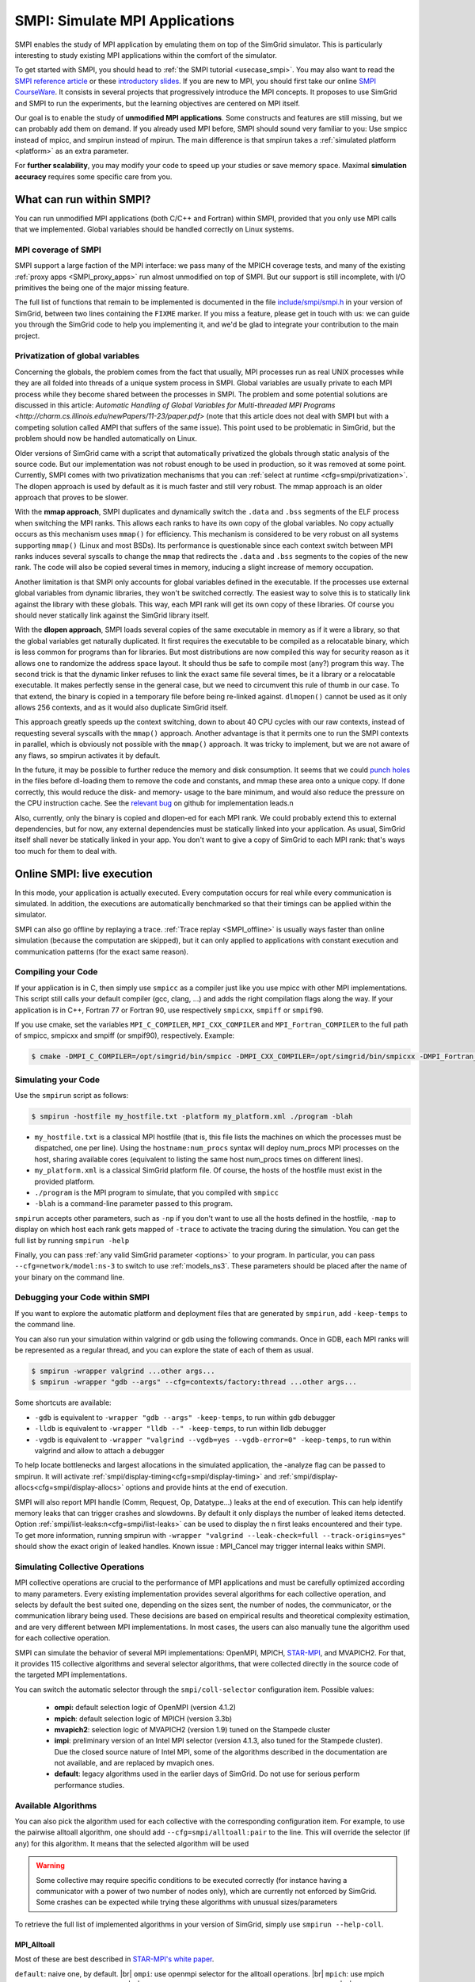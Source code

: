 .. _SMPI_doc:

===============================
SMPI: Simulate MPI Applications
===============================

.. raw:: html

   <object id="TOC" data="graphical-toc.svg" type="image/svg+xml"></object>
   <script>
   window.onload=function() { // Wait for the SVG to be loaded before changing it
     var elem=document.querySelector("#TOC").contentDocument.getElementById("SMPIBox")
     elem.style="opacity:0.93999999;fill:#ff0000;fill-opacity:0.1";
     elem.style="opacity:0.93999999;fill:#ff0000;fill-opacity:0.1;stroke:#000000;stroke-width:0.35277778;stroke-linecap:round;stroke-linejoin:round;stroke-miterlimit:4;stroke-dasharray:none;stroke-dashoffset:0;stroke-opacity:1";
   }
   </script>
   <br/>
   <br/>

SMPI enables the study of MPI application by emulating them on top of
the SimGrid simulator. This is particularly interesting to study
existing MPI applications within the comfort of the simulator.

To get started with SMPI, you should head to :ref:`the SMPI tutorial
<usecase_smpi>`. You may also want to read the `SMPI reference
article <https://hal.inria.fr/hal-01415484>`_ or these `introductory
slides <http://simgrid.org/tutorials/simgrid-smpi-101.pdf>`_.  If you
are new to MPI, you should first take our online `SMPI CourseWare
<https://simgrid.github.io/SMPI_CourseWare/>`_. It consists in several
projects that progressively introduce the MPI concepts. It proposes to
use SimGrid and SMPI to run the experiments, but the learning
objectives are centered on MPI itself.

Our goal is to enable the study of **unmodified MPI applications**.
Some constructs and features are still missing, but we can probably
add them on demand.  If you already used MPI before, SMPI should sound
very familiar to you: Use smpicc instead of mpicc, and smpirun instead
of mpirun. The main difference is that smpirun takes a :ref:`simulated
platform <platform>` as an extra parameter.

For **further scalability**, you may modify your code to speed up your
studies or save memory space.  Maximal **simulation accuracy**
requires some specific care from you.

-------------------------
What can run within SMPI?
-------------------------

You can run unmodified MPI applications (both C/C++ and Fortran) within
SMPI, provided that you only use MPI calls that we implemented. Global
variables should be handled correctly on Linux systems.

....................
MPI coverage of SMPI
....................

SMPI support a large faction of the MPI interface: we pass many of the MPICH coverage tests, and many of the existing
:ref:`proxy apps <SMPI_proxy_apps>` run almost unmodified on top of SMPI. But our support is still incomplete, with I/O
primitives the being one of the major missing feature.

The full list of functions that remain to be implemented is documented in the file `include/smpi/smpi.h
<https://framagit.org/simgrid/simgrid/tree/master/include/smpi/smpi.h>`_ in your version of SimGrid, between two lines
containing the ``FIXME`` marker. If you miss a feature, please get in touch with us: we can guide you through the SimGrid
code to help you implementing it, and we'd be glad to integrate your contribution to the main project.

.. _SMPI_what_globals:

.................................
Privatization of global variables
.................................

Concerning the globals, the problem comes from the fact that usually,
MPI processes run as real UNIX processes while they are all folded
into threads of a unique system process in SMPI. Global variables are
usually private to each MPI process while they become shared between
the processes in SMPI.  The problem and some potential solutions are
discussed in this article: `Automatic Handling of Global Variables for
Multi-threaded MPI Programs
<http://charm.cs.illinois.edu/newPapers/11-23/paper.pdf>` (note that
this article does not deal with SMPI but with a competing solution
called AMPI that suffers of the same issue).  This point used to be
problematic in SimGrid, but the problem should now be handled
automatically on Linux.

Older versions of SimGrid came with a script that automatically
privatized the globals through static analysis of the source code. But
our implementation was not robust enough to be used in production, so
it was removed at some point. Currently, SMPI comes with two
privatization mechanisms that you can :ref:`select at runtime
<cfg=smpi/privatization>`.  The dlopen approach is used by
default as it is much faster and still very robust.  The mmap approach
is an older approach that proves to be slower.

With the **mmap approach**, SMPI duplicates and dynamically switch the
``.data`` and ``.bss`` segments of the ELF process when switching the
MPI ranks. This allows each ranks to have its own copy of the global
variables.  No copy actually occurs as this mechanism uses ``mmap()``
for efficiency. This mechanism is considered to be very robust on all
systems supporting ``mmap()`` (Linux and most BSDs). Its performance
is questionable since each context switch between MPI ranks induces
several syscalls to change the ``mmap`` that redirects the ``.data``
and ``.bss`` segments to the copies of the new rank. The code will
also be copied several times in memory, inducing a slight increase of
memory occupation.

Another limitation is that SMPI only accounts for global variables
defined in the executable. If the processes use external global
variables from dynamic libraries, they won't be switched
correctly. The easiest way to solve this is to statically link against
the library with these globals. This way, each MPI rank will get its
own copy of these libraries. Of course you should never statically
link against the SimGrid library itself.

With the **dlopen approach**, SMPI loads several copies of the same
executable in memory as if it were a library, so that the global
variables get naturally duplicated. It first requires the executable
to be compiled as a relocatable binary, which is less common for
programs than for libraries. But most distributions are now compiled
this way for security reason as it allows one to randomize the address
space layout. It should thus be safe to compile most (any?) program
this way.  The second trick is that the dynamic linker refuses to link
the exact same file several times, be it a library or a relocatable
executable. It makes perfectly sense in the general case, but we need
to circumvent this rule of thumb in our case. To that extend, the
binary is copied in a temporary file before being re-linked against.
``dlmopen()`` cannot be used as it only allows 256 contexts, and as it
would also duplicate SimGrid itself.

This approach greatly speeds up the context switching, down to about
40 CPU cycles with our raw contexts, instead of requesting several
syscalls with the ``mmap()`` approach. Another advantage is that it
permits one to run the SMPI contexts in parallel, which is obviously not
possible with the ``mmap()`` approach. It was tricky to implement, but
we are not aware of any flaws, so smpirun activates it by default.

In the future, it may be possible to further reduce the memory and
disk consumption. It seems that we could `punch holes
<https://lwn.net/Articles/415889/>`_ in the files before dl-loading
them to remove the code and constants, and mmap these area onto a
unique copy. If done correctly, this would reduce the disk- and
memory- usage to the bare minimum, and would also reduce the pressure
on the CPU instruction cache. See the `relevant bug
<https://github.com/simgrid/simgrid/issues/137>`_ on github for
implementation leads.\n

Also, currently, only the binary is copied and dlopen-ed for each MPI
rank. We could probably extend this to external dependencies, but for
now, any external dependencies must be statically linked into your
application. As usual, SimGrid itself shall never be statically linked
in your app. You don't want to give a copy of SimGrid to each MPI rank:
that's ways too much for them to deal with.

.. todo: speak of smpi/privatize-libs here

.. _SMPI_online:

---------------------------
Online SMPI: live execution
---------------------------

In this mode, your application is actually executed. Every computation
occurs for real while every communication is simulated. In addition,
the executions are automatically benchmarked so that their timings can
be applied within the simulator.

SMPI can also go offline by replaying a trace. :ref:`Trace replay
<SMPI_offline>` is usually ways faster than online simulation (because
the computation are skipped), but it can only applied to applications
with constant execution and communication patterns (for the exact same
reason).

...................
Compiling your Code
...................

If your application is in C, then simply use ``smpicc`` as a
compiler just like you use mpicc with other MPI implementations. This
script still calls your default compiler (gcc, clang, ...) and adds
the right compilation flags along the way. If your application is in
C++, Fortran 77 or Fortran 90, use respectively ``smpicxx``,
``smpiff`` or ``smpif90``.

If you use cmake, set the variables ``MPI_C_COMPILER``, ``MPI_CXX_COMPILER`` and
``MPI_Fortran_COMPILER`` to the full path of smpicc, smpicxx and smpiff (or
smpif90), respectively. Example:

.. code-block:: console

   $ cmake -DMPI_C_COMPILER=/opt/simgrid/bin/smpicc -DMPI_CXX_COMPILER=/opt/simgrid/bin/smpicxx -DMPI_Fortran_COMPILER=/opt/simgrid/bin/smpiff .

....................
Simulating your Code
....................

Use the ``smpirun`` script as follows:

.. code-block:: console

   $ smpirun -hostfile my_hostfile.txt -platform my_platform.xml ./program -blah

- ``my_hostfile.txt`` is a classical MPI hostfile (that is, this file
  lists the machines on which the processes must be dispatched, one
  per line). Using the ``hostname:num_procs`` syntax will deploy num_procs
  MPI processes on the host, sharing available cores (equivalent to listing
  the same host num_procs times on different lines).
- ``my_platform.xml`` is a classical SimGrid platform file. Of course,
  the hosts of the hostfile must exist in the provided platform.
- ``./program`` is the MPI program to simulate, that you compiled with ``smpicc``
- ``-blah`` is a command-line parameter passed to this program.

``smpirun`` accepts other parameters, such as ``-np`` if you don't
want to use all the hosts defined in the hostfile, ``-map`` to display
on which host each rank gets mapped of ``-trace`` to activate the
tracing during the simulation. You can get the full list by running
``smpirun -help``

Finally, you can pass :ref:`any valid SimGrid parameter <options>` to your
program. In particular, you can pass ``--cfg=network/model:ns-3`` to
switch to use :ref:`models_ns3`. These parameters should be placed after
the name of your binary on the command line.

...............................
Debugging your Code within SMPI
...............................

If you want to explore the automatic platform and deployment files
that are generated by ``smpirun``, add ``-keep-temps`` to the command
line.

You can also run your simulation within valgrind or gdb using the
following commands. Once in GDB, each MPI ranks will be represented as
a regular thread, and you can explore the state of each of them as
usual.

.. code-block:: console

   $ smpirun -wrapper valgrind ...other args...
   $ smpirun -wrapper "gdb --args" --cfg=contexts/factory:thread ...other args...

Some shortcuts are available:

- ``-gdb`` is equivalent to ``-wrapper "gdb --args" -keep-temps``, to run within gdb debugger
- ``-lldb`` is equivalent to ``-wrapper "lldb --" -keep-temps``, to run within lldb debugger
- ``-vgdb`` is equivalent to ``-wrapper "valgrind --vgdb=yes --vgdb-error=0" -keep-temps``,
  to run within valgrind and allow to attach a debugger

To help locate bottlenecks and largest allocations in the simulated application,
the -analyze flag can be passed to smpirun. It will activate
:ref:`smpi/display-timing<cfg=smpi/display-timing>` and
:ref:`smpi/display-allocs<cfg=smpi/display-allocs>` options and provide hints
at the end of execution.

SMPI will also report MPI handle (Comm, Request, Op, Datatype...) leaks
at the end of execution. This can help identify memory leaks that can trigger
crashes and slowdowns.
By default it only displays the number of leaked items detected.
Option :ref:`smpi/list-leaks:n<cfg=smpi/list-leaks>` can be used to display the
n first leaks encountered and their type. To get more information, running smpirun
with ``-wrapper "valgrind --leak-check=full --track-origins=yes"`` should show
the exact origin of leaked handles.
Known issue : MPI_Cancel may trigger internal leaks within SMPI.


.. _SMPI_use_colls:

................................
Simulating Collective Operations
................................

MPI collective operations are crucial to the performance of MPI
applications and must be carefully optimized according to many
parameters. Every existing implementation provides several algorithms
for each collective operation, and selects by default the best suited
one, depending on the sizes sent, the number of nodes, the
communicator, or the communication library being used.  These
decisions are based on empirical results and theoretical complexity
estimation, and are very different between MPI implementations. In
most cases, the users can also manually tune the algorithm used for
each collective operation.

SMPI can simulate the behavior of several MPI implementations:
OpenMPI, MPICH, `STAR-MPI <http://star-mpi.sourceforge.net/>`_, and
MVAPICH2. For that, it provides 115 collective algorithms and several
selector algorithms, that were collected directly in the source code
of the targeted MPI implementations.

You can switch the automatic selector through the
``smpi/coll-selector`` configuration item. Possible values:

 - **ompi:** default selection logic of OpenMPI (version 4.1.2)
 - **mpich**: default selection logic of MPICH (version 3.3b)
 - **mvapich2**: selection logic of MVAPICH2 (version 1.9) tuned
   on the Stampede cluster
 - **impi**: preliminary version of an Intel MPI selector (version
   4.1.3, also tuned for the Stampede cluster). Due the closed source
   nature of Intel MPI, some of the algorithms described in the
   documentation are not available, and are replaced by mvapich ones.
 - **default**: legacy algorithms used in the earlier days of
   SimGrid. Do not use for serious perform performance studies.

.. todo:: default should not even exist.

....................
Available Algorithms
....................

You can also pick the algorithm used for each collective with the
corresponding configuration item. For example, to use the pairwise
alltoall algorithm, one should add ``--cfg=smpi/alltoall:pair`` to the
line. This will override the selector (if any) for this algorithm.  It
means that the selected algorithm will be used

.. Warning:: Some collective may require specific conditions to be
   executed correctly (for instance having a communicator with a power
   of two number of nodes only), which are currently not enforced by
   SimGrid. Some crashes can be expected while trying these algorithms
   with unusual sizes/parameters

To retrieve the full list of implemented algorithms in your version of SimGrid, simply use ``smpirun --help-coll``.

MPI_Alltoall
^^^^^^^^^^^^

Most of these are best described in `STAR-MPI's white paper <https://doi.org/10.1145/1183401.1183431>`_.

``default``: naive one, by default. |br|
``ompi``: use openmpi selector for the alltoall operations. |br|
``mpich``: use mpich selector for the alltoall operations. |br|
``mvapich2``: use mvapich2 selector for the alltoall operations. |br|
``impi``: use intel mpi selector for the alltoall operations. |br|
``automatic (experimental)``: use an automatic self-benchmarking algorithm. |br|
``bruck``: Described by Bruck et. al. in `this paper <http://ieeexplore.ieee.org/xpl/articleDetails.jsp?arnumber=642949>`_. |br|
``2dmesh``: organizes the nodes as a two dimensional mesh, and perform allgather along the dimensions. |br|
``3dmesh``: adds a third dimension to the previous algorithm. |br|
``rdb``: recursive doubling``: extends the mesh to a nth dimension, each one containing two nodes. |br|
``pair``: pairwise exchange, only works for power of 2 procs, size-1 steps, each process sends and receives from the same process at each step. |br|
``pair_light_barrier``: same, with small barriers between steps to avoid contention. |br|
``pair_mpi_barrier``: same, with MPI_Barrier used. |br|
``pair_one_barrier``: only one barrier at the beginning. |br|
``ring``: size-1 steps, at each step a process send to process (n+i)%size, and receives from (n-i)%size. |br|
``ring_light_barrier``: same, with small barriers between some phases to avoid contention. |br|
``ring_mpi_barrier``: same, with MPI_Barrier used. |br|
``ring_one_barrier``: only one barrier at the beginning. |br|
``basic_linear``: posts all receives and all sends, starts the communications, and waits for all communication to finish. |br|
``mvapich2_scatter_dest``: isend/irecv with scattered destinations, posting only a few messages at the same time. |br|

MPI_Alltoallv
^^^^^^^^^^^^^

``default``: naive one, by default. |br|
``ompi``: use openmpi selector for the alltoallv operations. |br|
``mpich``: use mpich selector for the alltoallv operations. |br|
``mvapich2``: use mvapich2 selector for the alltoallv operations. |br|
``impi``: use intel mpi selector for the alltoallv operations. |br|
``automatic (experimental)``: use an automatic self-benchmarking algorithm. |br|
``bruck``: same as alltoall. |br|
``pair``: same as alltoall. |br|
``pair_light_barrier``: same as alltoall. |br|
``pair_mpi_barrier``: same as alltoall. |br|
``pair_one_barrier``: same as alltoall. |br|
``ring``: same as alltoall. |br|
``ring_light_barrier``: same as alltoall. |br|
``ring_mpi_barrier``: same as alltoall. |br|
``ring_one_barrier``: same as alltoall. |br|
``ompi_basic_linear``: same as alltoall. |br|

MPI_Gather
^^^^^^^^^^

``default``: naive one, by default. |br|
``ompi``: use openmpi selector for the gather operations. |br|
``mpich``: use mpich selector for the gather operations. |br|
``mvapich2``: use mvapich2 selector for the gather operations. |br|
``impi``: use intel mpi selector for the gather operations. |br|
``automatic (experimental)``: use an automatic self-benchmarking algorithm which will iterate over all implemented versions and output the best. |br|
``ompi_basic_linear``: basic linear algorithm from openmpi, each process sends to the root. |br|
``ompi_binomial``: binomial tree algorithm. |br|
``ompi_linear_sync``: same as basic linear, but with a synchronization at the beginning and message cut into two segments. |br|
``mvapich2_two_level``: SMP-aware version from MVAPICH. Gather first intra-node (defaults to mpich's gather), and then exchange with only one process/node. Use mvapich2 selector to change these to tuned algorithms for Stampede cluster. |br|

MPI_Barrier
^^^^^^^^^^^

``default``: naive one, by default. |br|
``ompi``: use openmpi selector for the barrier operations. |br|
``mpich``: use mpich selector for the barrier operations. |br|
``mvapich2``: use mvapich2 selector for the barrier operations. |br|
``impi``: use intel mpi selector for the barrier operations. |br|
``automatic (experimental)``: use an automatic self-benchmarking algorithm. |br|
``ompi_basic_linear``: all processes send to root. |br|
``ompi_two_procs``: special case for two processes. |br|
``ompi_bruck``: nsteps = sqrt(size), at each step, exchange data with rank-2^k and rank+2^k. |br|
``ompi_recursivedoubling``: recursive doubling algorithm. |br|
``ompi_tree``: recursive doubling type algorithm, with tree structure. |br|
``ompi_doublering``: double ring algorithm. |br|
``mvapich2_pair``: pairwise algorithm. |br|
``mpich_smp``: barrier intra-node, then inter-node. |br|

MPI_Scatter
^^^^^^^^^^^

``default``: naive one, by default. |br|
``ompi``: use openmpi selector for the scatter operations. |br|
``mpich``: use mpich selector for the scatter operations. |br|
``mvapich2``: use mvapich2 selector for the scatter operations. |br|
``impi``: use intel mpi selector for the scatter operations. |br|
``automatic (experimental)``: use an automatic self-benchmarking algorithm. |br|
``ompi_basic_linear``: basic linear scatter. |br|
``ompi_linear_nb``: linear scatter, non blocking sends. |br|
``ompi_binomial``: binomial tree scatter. |br|
``mvapich2_two_level_direct``: SMP aware algorithm, with an intra-node stage (default set to mpich selector), and then a basic linear inter node stage. Use mvapich2 selector to change these to tuned algorithms for Stampede cluster. |br|
``mvapich2_two_level_binomial``: SMP aware algorithm, with an intra-node stage (default set to mpich selector), and then a binomial phase. Use mvapich2 selector to change these to tuned algorithms for Stampede cluster. |br|

MPI_Reduce
^^^^^^^^^^

``default``: naive one, by default. |br|
``ompi``: use openmpi selector for the reduce operations. |br|
``mpich``: use mpich selector for the reduce operations. |br|
``mvapich2``: use mvapich2 selector for the reduce operations. |br|
``impi``: use intel mpi selector for the reduce operations. |br|
``automatic (experimental)``: use an automatic self-benchmarking algorithm. |br|
``arrival_pattern_aware``: root exchanges with the first process to arrive. |br|
``binomial``: uses a binomial tree. |br|
``flat_tree``: uses a flat tree. |br|
``NTSL``: Non-topology-specific pipelined linear-bcast function. |br| 0->1, 1->2 ,2->3, ....., ->last node: in a pipeline fashion, with segments of 8192 bytes. |br|
``scatter_gather``: scatter then gather. |br|
``ompi_chain``: openmpi reduce algorithms are built on the same basis, but the topology is generated differently for each flavor. chain = chain with spacing of size/2, and segment size of 64KB. |br|
``ompi_pipeline``: same with pipeline (chain with spacing of 1), segment size depends on the communicator size and the message size. |br|
``ompi_binary``: same with binary tree, segment size of 32KB. |br|
``ompi_in_order_binary``: same with binary tree, enforcing order on the operations. |br|
``ompi_binomial``: same with binomial algo (redundant with default binomial one in most cases). |br|
``ompi_basic_linear``: basic algorithm, each process sends to root. |br|
``mvapich2_knomial``: k-nomial algorithm. Default factor is 4 (mvapich2 selector adapts it through tuning). |br|
``mvapich2_two_level``: SMP-aware reduce, with default set to mpich both for intra and inter communicators. Use mvapich2 selector to change these to tuned algorithms for Stampede cluster. |br|
``rab``: `Rabenseifner <https://fs.hlrs.de/projects/par/mpi//myreduce.html>`_'s reduce algorithm. |br|

MPI_Allreduce
^^^^^^^^^^^^^

``default``: naive one, by defautl. |br|
``ompi``: use openmpi selector for the allreduce operations. |br|
``mpich``: use mpich selector for the allreduce operations. |br|
``mvapich2``: use mvapich2 selector for the allreduce operations. |br|
``impi``: use intel mpi selector for the allreduce operations. |br|
``automatic (experimental)``: use an automatic self-benchmarking algorithm. |br|
``lr``: logical ring reduce-scatter then logical ring allgather. |br|
``rab1``: variations of the  `Rabenseifner <https://fs.hlrs.de/projects/par/mpi//myreduce.html>`_ algorithm: reduce_scatter then allgather. |br|
``rab2``: variations of the  `Rabenseifner <https://fs.hlrs.de/projects/par/mpi//myreduce.html>`_ algorithm: alltoall then allgather. |br|
``rab_rsag``: variation of the  `Rabenseifner <https://fs.hlrs.de/projects/par/mpi//myreduce.html>`_ algorithm: recursive doubling reduce_scatter then recursive doubling allgather. |br|
``rdb``: recursive doubling. |br|
``smp_binomial``: binomial tree with smp: binomial intra. |br| SMP reduce, inter reduce, inter broadcast then intra broadcast. |br|
``smp_binomial_pipeline``: same with segment size = 4096 bytes. |br|
``smp_rdb``: intra``: binomial allreduce, inter: Recursive doubling allreduce, intra``: binomial broadcast. |br|
``smp_rsag``: intra: binomial allreduce, inter: reduce-scatter, inter:allgather, intra: binomial broadcast. |br|
``smp_rsag_lr``: intra: binomial allreduce, inter: logical ring reduce-scatter, logical ring inter:allgather, intra: binomial broadcast. |br|
``smp_rsag_rab``: intra: binomial allreduce, inter: rab reduce-scatter, rab inter:allgather, intra: binomial broadcast. |br|
``redbcast``: reduce then broadcast, using default or tuned algorithms if specified. |br|
``ompi_ring_segmented``: ring algorithm used by OpenMPI. |br|
``mvapich2_rs``: rdb for small messages, reduce-scatter then allgather else. |br|
``mvapich2_two_level``: SMP-aware algorithm, with mpich as intra algorithm, and rdb as inter (Change this behavior by using mvapich2 selector to use tuned values). |br|
``rab``: default `Rabenseifner <https://fs.hlrs.de/projects/par/mpi//myreduce.html>`_ implementation. |br|

MPI_Reduce_scatter
^^^^^^^^^^^^^^^^^^

``default``: naive one, by default. |br|
``ompi``: use openmpi selector for the reduce_scatter operations. |br|
``mpich``: use mpich selector for the reduce_scatter operations. |br|
``mvapich2``: use mvapich2 selector for the reduce_scatter operations. |br|
``impi``: use intel mpi selector for the reduce_scatter operations. |br|
``automatic (experimental)``: use an automatic self-benchmarking algorithm. |br|
``ompi_basic_recursivehalving``: recursive halving version from OpenMPI. |br|
``ompi_ring``: ring version from OpenMPI. |br|
``ompi_butterfly``: butterfly version from OpenMPI. |br|
``mpich_pair``: pairwise exchange version from MPICH. |br|
``mpich_rdb``: recursive doubling version from MPICH. |br|
``mpich_noncomm``: only works for power of 2 procs, recursive doubling for noncommutative ops. |br|


MPI_Allgather
^^^^^^^^^^^^^

``default``: naive one, by default. |br|
``ompi``: use openmpi selector for the allgather operations. |br|
``mpich``: use mpich selector for the allgather operations. |br|
``mvapich2``: use mvapich2 selector for the allgather operations. |br|
``impi``: use intel mpi selector for the allgather operations. |br|
``automatic (experimental)``: use an automatic self-benchmarking algorithm. |br|
``2dmesh``: see alltoall. |br|
``3dmesh``: see alltoall. |br|
``bruck``: Described by Bruck et.al. in <a href="http://ieeexplore.ieee.org/xpl/articleDetails.jsp?arnumber=642949"> Efficient algorithms for all-to-all communications in multiport message-passing systems</a>. |br|
``GB``: Gather - Broadcast (uses tuned version if specified). |br|
``loosely_lr``: Logical Ring with grouping by core (hardcoded, default processes/node: 4). |br|
``NTSLR``: Non Topology Specific Logical Ring. |br|
``NTSLR_NB``: Non Topology Specific Logical Ring, Non Blocking operations. |br|
``pair``: see alltoall. |br|
``rdb``: see alltoall. |br|
``rhv``: only power of 2 number of processes. |br|
``ring``: see alltoall. |br|
``SMP_NTS``: gather to root of each SMP, then every root of each SMP node. post INTER-SMP Sendrecv, then do INTRA-SMP Bcast for each receiving message, using logical ring algorithm (hardcoded, default processes/SMP: 8). |br|
``smp_simple``: gather to root of each SMP, then every root of each SMP node post INTER-SMP Sendrecv, then do INTRA-SMP Bcast for each receiving message, using simple algorithm (hardcoded, default processes/SMP: 8). |br|
``spreading_simple``: from node i, order of communications is i -> i + 1, i -> i + 2, ..., i -> (i + p -1) % P. |br|
``ompi_neighborexchange``: Neighbor Exchange algorithm for allgather. Described by Chen et.al. in  `Performance Evaluation of Allgather Algorithms on Terascale Linux Cluster with Fast Ethernet <http://ieeexplore.ieee.org/xpl/articleDetails.jsp?tp=&arnumber=1592302>`_. |br|
``mvapich2_smp``: SMP aware algorithm, performing intra-node gather, inter-node allgather with one process/node, and bcast intra-node

MPI_Allgatherv
^^^^^^^^^^^^^^

``default``: naive one, by default. |br|
``ompi``: use openmpi selector for the allgatherv operations. |br|
``mpich``: use mpich selector for the allgatherv operations. |br|
``mvapich2``: use mvapich2 selector for the allgatherv operations. |br|
``impi``: use intel mpi selector for the allgatherv operations. |br|
``automatic (experimental)``: use an automatic self-benchmarking algorithm. |br|
``GB``: Gatherv - Broadcast (uses tuned version if specified, but only for Bcast, gatherv is not tuned). |br|
``pair``: see alltoall. |br|
``ring``: see alltoall. |br|
``ompi_neighborexchange``: see allgather. |br|
``ompi_bruck``: see allgather. |br|
``mpich_rdb``: recursive doubling algorithm from MPICH. |br|
``mpich_ring``: ring algorithm from MPICh - performs differently from the  one from STAR-MPI.

MPI_Bcast
^^^^^^^^^

``default``: naive one, by default. |br|
``ompi``: use openmpi selector for the bcast operations. |br|
``mpich``: use mpich selector for the bcast operations. |br|
``mvapich2``: use mvapich2 selector for the bcast operations. |br|
``impi``: use intel mpi selector for the bcast operations. |br|
``automatic (experimental)``: use an automatic self-benchmarking algorithm. |br|
``arrival_pattern_aware``: root exchanges with the first process to arrive. |br|
``arrival_pattern_aware_wait``: same with slight variation. |br|
``binomial_tree``: binomial tree exchange. |br|
``flattree``: flat tree exchange. |br|
``flattree_pipeline``: flat tree exchange, message split into 8192 bytes pieces. |br|
``NTSB``: Non-topology-specific pipelined binary tree with 8192 bytes pieces. |br|
``NTSL``: Non-topology-specific pipelined linear with 8192 bytes pieces. |br|
``NTSL_Isend``: Non-topology-specific pipelined linear with 8192 bytes pieces, asynchronous communications. |br|
``scatter_LR_allgather``: scatter followed by logical ring allgather. |br|
``scatter_rdb_allgather``: scatter followed by recursive doubling allgather. |br|
``arrival_scatter``: arrival pattern aware scatter-allgather. |br|
``SMP_binary``: binary tree algorithm with 8 cores/SMP. |br|
``SMP_binomial``: binomial tree algorithm with 8 cores/SMP. |br|
``SMP_linear``: linear algorithm with 8 cores/SMP. |br|
``ompi_split_bintree``: binary tree algorithm from OpenMPI, with message split in 8192 bytes pieces. |br|
``ompi_pipeline``: pipeline algorithm from OpenMPI, with message split in 128KB pieces. |br|
``mvapich2_inter_node``: Inter node default mvapich worker. |br|
``mvapich2_intra_node``: Intra node default mvapich worker. |br|
``mvapich2_knomial_intra_node``:  k-nomial intra node default mvapich worker. default factor is 4.

Automatic Evaluation
^^^^^^^^^^^^^^^^^^^^

.. warning:: This is still very experimental.

An automatic version is available for each collective (or even as a selector). This specific
version will loop over all other implemented algorithm for this particular collective, and apply
them while benchmarking the time taken for each process. It will then output the quickest for
each process, and the global quickest. This is still unstable, and a few algorithms which need
specific number of nodes may crash.

Adding an algorithm
^^^^^^^^^^^^^^^^^^^

To add a new algorithm, one should check in the src/smpi/colls folder
how other algorithms are coded. Using plain MPI code inside SimGrid
can't be done, so algorithms have to be changed to use smpi version of
the calls instead (MPI_Send will become smpi_mpi_send). Some functions
may have different signatures than their MPI counterpart, please check
the other algorithms or contact us using the `>SimGrid
user mailing list <https://sympa.inria.fr/sympa/info/simgrid-community>`_,
or on `>Mattermost <https://framateam.org/simgrid/channels/town-square>`_.

Example: adding a "pair" version of the Alltoall collective.

 - Implement it in a file called alltoall-pair.c in the src/smpi/colls folder. This file should include colls_private.hpp.

 - The name of the new algorithm function should be smpi_coll_tuned_alltoall_pair, with the same signature as MPI_Alltoall.

 - Once the adaptation to SMPI code is done, add a reference to the file ("src/smpi/colls/alltoall-pair.c") in the SMPI_SRC part of the DefinePackages.cmake file inside buildtools/cmake, to allow the file to be built and distributed.

 - To register the new version of the algorithm, simply add a line to the corresponding macro in src/smpi/colls/cools.h ( add a "COLL_APPLY(action, COLL_ALLTOALL_SIG, pair)" to the COLL_ALLTOALLS macro ). The algorithm should now be compiled and be selected when using --cfg=smpi/alltoall:pair at runtime.

 - To add a test for the algorithm inside SimGrid's test suite, juste add the new algorithm name in the ALLTOALL_COLL list found inside teshsuite/smpi/CMakeLists.txt . When running ctest, a test for the new algorithm should be generated and executed. If it does not pass, please check your code or contact us.

 - Please submit your patch for inclusion in SMPI, for example through a pull request on GitHub or directly per email.


Tracing of Internal Communications
^^^^^^^^^^^^^^^^^^^^^^^^^^^^^^^^^^

By default, the collective operations are traced as a unique operation
because tracing all point-to-point communications composing them could
result in overloaded, hard to interpret traces. If you want to debug
and compare collective algorithms, you should set the
``tracing/smpi/internals`` configuration item to 1 instead of 0.

Here are examples of two alltoall collective algorithms runs on 16 nodes,
the first one with a ring algorithm, the second with a pairwise one.

.. image:: /img/smpi_simgrid_alltoall_ring_16.png
   :align: center

Alltoall on 16 Nodes with the Ring Algorithm.

.. image:: /img/smpi_simgrid_alltoall_pair_16.png
   :align: center

Alltoall on 16 Nodes with the Pairwise Algorithm.

..............................................
Adapting your MPI code for further scalability
..............................................

As detailed in the `reference article
<http://hal.inria.fr/hal-01415484>`_, you may want to adapt your code
to improve the simulation performance. But these tricks may seriously
hinder the result quality (or even prevent the app to run) if used
wrongly. We assume that if you want to simulate an HPC application,
you know what you are doing. Don't prove us wrong!

Reducing your memory footprint
^^^^^^^^^^^^^^^^^^^^^^^^^^^^^^

If you get short on memory (the whole app is executed on a single node when
simulated), you should have a look at the SMPI_SHARED_MALLOC and
SMPI_SHARED_FREE macros. It allows one to share memory areas between processes: The
purpose of these macro is that the same line malloc on each process will point
to the exact same memory area. So if you have a malloc of 2M and you have 16
processes, this macro will change your memory consumption from 2M*16 to 2M
only. Only one block for all processes.

If your program is ok with a block containing garbage value because all
processes write and read to the same place without any kind of coordination,
then this macro can dramatically shrink your memory consumption. For example,
that will be very beneficial to a matrix multiplication code, as all blocks will
be stored on the same area. Of course, the resulting computations will useless,
but you can still study the application behavior this way.

Naturally, this won't work if your code is data-dependent. For example, a Jacobi
iterative computation depends on the result computed by the code to detect
convergence conditions, so turning them into garbage by sharing the same memory
area between processes does not seem very wise. You cannot use the
SMPI_SHARED_MALLOC macro in this case, sorry.

This feature is demoed by the example file
`examples/smpi/NAS/dt.c <https://framagit.org/simgrid/simgrid/tree/master/examples/smpi/NAS/dt.c>`_

.. _SMPI_use_faster:

Toward Faster Simulations
^^^^^^^^^^^^^^^^^^^^^^^^^

If your application is too slow, try using SMPI_SAMPLE_LOCAL,
SMPI_SAMPLE_GLOBAL and friends to indicate which computation loops can
be sampled. Some of the loop iterations will be executed to measure
their duration, and this duration will be used for the subsequent
iterations. These samples are done per processor with
SMPI_SAMPLE_LOCAL, and shared between all processors with
SMPI_SAMPLE_GLOBAL. Of course, none of this will work if the execution
time of your loop iteration are not stable. If some parameters have an
incidence on the timing of a kernel, and if they are reused often
(same kernel launched with a few different sizes during the run, for example),
SMPI_SAMPLE_LOCAL_TAG and SMPI_SAMPLE_GLOBAL_TAG can be used, with a tag
as last parameter, to differentiate between calls. The tag is a character
chain crafted by the user, with a maximum size of 128, and should include
what is necessary to group calls of a given size together.

This feature is demoed by the example file
`examples/smpi/NAS/ep.c <https://framagit.org/simgrid/simgrid/tree/master/examples/smpi/NAS/ep.c>`_

Ensuring Accurate Simulations
^^^^^^^^^^^^^^^^^^^^^^^^^^^^^

Out of the box, SimGrid may give you fairly accurate results, but
there is a plenty of factors that could go wrong and make your results
inaccurate or even plainly wrong. Actually, you can only get accurate
results of a nicely built model, including both the system hardware
and your application. Such models are hard to pass over and reuse in
other settings, because elements that are not relevant to an
application (say, the latency of point-to-point communications,
collective operation implementation details or CPU-network
interaction) may be irrelevant to another application. The dream of
the perfect model, encompassing every aspects is only a chimera, as
the only perfect model of the reality is the reality. If you go for
simulation, then you have to ignore some irrelevant aspects of the
reality, but which aspects are irrelevant is actually
application-dependent...

The only way to assess whether your settings provide accurate results
is to double-check these results. If possible, you should first run
the same experiment in simulation and in real life, gathering as much
information as you can. Try to understand the discrepancies in the
results that you observe between both settings (visualization can be
precious for that). Then, try to modify your model (of the platform,
of the collective operations) to reduce the most preeminent differences.

If the discrepancies come from the computing time, try adapting the
``smpi/host-speed``: reduce it if your simulation runs faster than in
reality. If the error come from the communication, then you need to
fiddle with your platform file.

Be inventive in your modeling. Don't be afraid if the names given by
SimGrid does not match the real names: we got very good results by
modeling multicore/GPU machines with a set of separate hosts
interconnected with very fast networks (but don't trust your model
because it has the right names in the right place either).

Finally, you may want to check `this article
<https://hal.inria.fr/hal-00907887>`_ on the classical pitfalls in
modeling distributed systems.

.. _SMPI_proxy_apps:

......................
Examples of SMPI Usage
......................

A small amount of examples can be found directly in the SimGrid
archive, under `examples/smpi <https://framagit.org/simgrid/simgrid/-/tree/master/examples/smpi>`_.
Some show how to simply run MPI code in SimGrid, how to use the
tracing/replay mechanism or how to use plugins written in S4U to
extend the simulator abilities.

Another source of examples lay in the SimGrid archive, under
`teshsuite/smpi <https://framagit.org/simgrid/simgrid/-/tree/master/examples/smpi>`_.
They are not in the ``examples`` directory because they probably don't
constitute pedagogical examples. Instead, they are intended to stress
our implementation during the tests. Some of you may be interested
anyway.

But the best source of SMPI examples is certainly the `proxy app
<https://framagit.org/simgrid/SMPI-proxy-apps>`_ external project.
Proxy apps are scale models of real, massive HPC applications: each of
them exhibits the same communication and computation patterns than the
massive application that it stands for. But they last only a few
thousands lines instead of some millions of lines. These proxy apps
are usually provided for educational purpose, and also to ensure that
the represented large HPC applications will correctly work with the
next generation of runtimes and hardware. `This project
<https://framagit.org/simgrid/SMPI-proxy-apps>`_ gathers proxy apps
from different sources, along with the patches needed (if any) to run
them on top of SMPI.

.. _SMPI_offline:

--------------------------
Offline SMPI: Trace Replay
--------------------------

Although SMPI is often used for :ref:`online simulation
<SMPI_online>`, where the application is executed for real, you can
also go for offline simulation through trace replay.

SimGrid uses time-independent traces, in which each actor is given a
script of the actions to do sequentially. These trace files can
actually be captured with the online version of SMPI, as follows:

.. code-block:: console

   $ smpirun -trace-ti --cfg=tracing/filename:LU.A.32 -np 32 -platform ../cluster_backbone.xml bin/lu.A.32

The produced trace is composed of a file ``LU.A.32`` and a folder
``LU.A.32_files``. The file names don't match with the MPI ranks, but
that's expected.

To replay this with SMPI, you need to first compile the provided
``smpi_replay.cpp`` file, that comes from
`simgrid/examples/smpi/replay
<https://framagit.org/simgrid/simgrid/tree/master/examples/smpi/replay>`_.

.. code-block:: console

   $ smpicxx ../replay.cpp -O3 -o ../smpi_replay

Afterward, you can replay your trace in SMPI as follows:

.. code-block:: console

   $ smpirun -np 32 -platform ../cluster_torus.xml -ext smpi_replay ../smpi_replay LU.A.32

All the outputs are gone, as the application is not really simulated
here. Its trace is simply replayed. But if you visualize the live
simulation and the replay, you will see that the behavior is
unchanged. The simulation does not run much faster on this very
example, but this becomes very interesting when your application
is computationally hungry.

.. _SMPI_mix_s4u:

-----------------------------
Mixing S4U and MPI simulation
-----------------------------

Mixing both interfaces is very easy. This can be useful to easily implement a service in S4U that is provided by your
infrastructure in some way, and test how your MPI application interacts with this service. Or you can use it to start more than
one MPI application in your simulation, and study their interactions. 

To that extend, it is possible to define a :ref:`plugin <plugins>` and load it in your SMPI simulation, but that may not be the
easiest approach for newcomers. It is probably easier to simply start your MPI application within a regular S4U program using
:cpp:ref:`SMPI_app_instance_register`, as shown in the example below. Compile it as usual (with gcc or g++, **not** smpicc) and
execute it directly (**not** with smpirun).

.. doxygenfunction:: SMPI_app_instance_start

.. tabs::

   .. group-tab:: Example

      Here is a simple example of use, which starts the function ``alltoall_mpi`` as a MPI instance on 4 hosts, along several
      S4U actors doing a master/workers.

      .. showfile:: examples/smpi/smpi_s4u_masterworker/masterworker_mailbox_smpi.cpp
         :language: cpp

   .. group-tab:: Deployment file

      .. showfile:: examples/smpi/smpi_s4u_masterworker/deployment_masterworker_mailbox_smpi.xml
         :language: xml

-------------------------
Troubleshooting with SMPI
-------------------------

.........................................
./configure or cmake refuse to use smpicc
.........................................

If your configuration script (such as ``./configure`` or ``cmake``) reports that the compiler is not
functional or that you are cross-compiling, try to define the
``SMPI_PRETEND_CC`` environment variable before running the
configuration.

.. code-block:: console

   $ SMPI_PRETEND_CC=1 ./configure # here come the configure parameters
   $ make

Indeed, the programs compiled with ``smpicc`` cannot be executed
without ``smpirun`` (they are shared libraries and do weird things on
startup), while configure wants to test them directly.  With
``SMPI_PRETEND_CC`` smpicc does not compile as shared, and the SMPI
initialization stops and returns 0 before doing anything that would
fail without ``smpirun``.

.. warning::

  Make sure that SMPI_PRETEND_CC is only set when calling the configuration script but
  not during the actual execution, or any program compiled with smpicc
  will stop before starting.

.....................................................
./configure or cmake do not pick smpicc as a compiler
.....................................................

In addition to the previous answers, some projects also need to be
explicitly told what compiler to use, as follows:

.. code-block:: console

   $ SMPI_PRETEND_CC=1 cmake CC=smpicc # here come the other configure parameters
   $ make

Maybe your configure is using another variable, such as ``cc`` (in
lower case) or similar. Just check the logs.

.....................................
error: unknown type name 'useconds_t'
.....................................

Try to add ``-D_GNU_SOURCE`` to your compilation line to get rid
of that error.

The reason is that SMPI provides its own version of ``usleep(3)``
to override it and to block in the simulation world, not in the real
one. It needs the ``useconds_t`` type for that, which is declared
only if you declare ``_GNU_SOURCE`` before including
``unistd.h``. If your project includes that header file before
SMPI, then you need to ensure that you pass the right configuration
defines as advised above.

.. |br| raw:: html

   <br />
